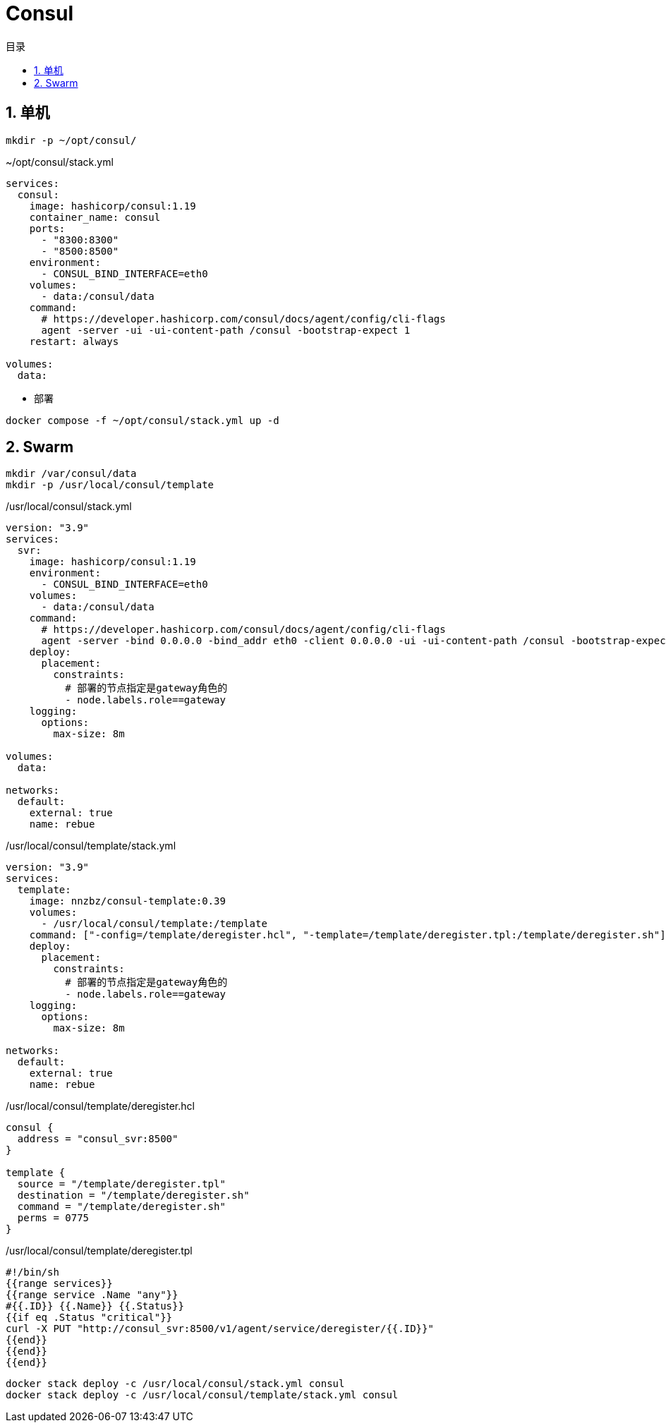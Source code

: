 # Consul
:sectnums:
:scripts: cjk
:toc:
:toc-title: 目录
:toclevels: 2
:doctype: book
:experimental:

== 单机

[source,sh]
----
mkdir -p ~/opt/consul/
----

.~/opt/consul/stack.yml
[source,yaml,%linenums]
----
services:
  consul:
    image: hashicorp/consul:1.19
    container_name: consul
    ports:
      - "8300:8300"
      - "8500:8500"
    environment:
      - CONSUL_BIND_INTERFACE=eth0
    volumes:
      - data:/consul/data
    command:
      # https://developer.hashicorp.com/consul/docs/agent/config/cli-flags
      agent -server -ui -ui-content-path /consul -bootstrap-expect 1
    restart: always

volumes:
  data:
----

* 部署

[source,shell]
----
docker compose -f ~/opt/consul/stack.yml up -d
----


== Swarm

[source,sh]
----
mkdir /var/consul/data
mkdir -p /usr/local/consul/template
----

./usr/local/consul/stack.yml
[source,yaml,%linenums]
----
version: "3.9"
services:
  svr:
    image: hashicorp/consul:1.19
    environment:
      - CONSUL_BIND_INTERFACE=eth0
    volumes:
      - data:/consul/data
    command:
      # https://developer.hashicorp.com/consul/docs/agent/config/cli-flags
      agent -server -bind 0.0.0.0 -bind_addr eth0 -client 0.0.0.0 -ui -ui-content-path /consul -bootstrap-expect 1
    deploy:
      placement:
        constraints:
          # 部署的节点指定是gateway角色的
          - node.labels.role==gateway
    logging:
      options:
        max-size: 8m

volumes:
  data:

networks:
  default:
    external: true
    name: rebue
----

./usr/local/consul/template/stack.yml
[source,yaml,%linenums]
----
version: "3.9"
services:
  template:
    image: nnzbz/consul-template:0.39
    volumes:
      - /usr/local/consul/template:/template
    command: ["-config=/template/deregister.hcl", "-template=/template/deregister.tpl:/template/deregister.sh"]
    deploy:
      placement:
        constraints:
          # 部署的节点指定是gateway角色的
          - node.labels.role==gateway
    logging:
      options:
        max-size: 8m

networks:
  default:
    external: true
    name: rebue
----

./usr/local/consul/template/deregister.hcl
[,json]
----
consul {
  address = "consul_svr:8500"
}

template {
  source = "/template/deregister.tpl"
  destination = "/template/deregister.sh"
  command = "/template/deregister.sh"
  perms = 0775
}
----

./usr/local/consul/template/deregister.tpl
[,json]
----
#!/bin/sh
{{range services}}
{{range service .Name "any"}}
#{{.ID}} {{.Name}} {{.Status}}
{{if eq .Status "critical"}}
curl -X PUT "http://consul_svr:8500/v1/agent/service/deregister/{{.ID}}"
{{end}}
{{end}}
{{end}}
----


[,sh]
----
docker stack deploy -c /usr/local/consul/stack.yml consul
docker stack deploy -c /usr/local/consul/template/stack.yml consul
----
